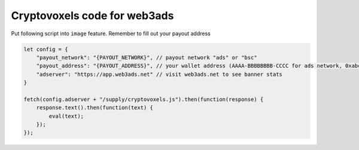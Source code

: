 
Cryptovoxels code for web3ads
===============================

Put following script into ``image`` feature.
Remember to fill out your payout address

.. code-block:: js

   let config = {
       "payout_network": "{PAYOUT_NETWORK}", // payout network "ads" or "bsc"
       "payout_address": "{PAYOUT_ADDRESS}", // your wallet address (AAAA-BBBBBBBB-CCCC for ads network, 0xabcd... for bsc)
       "adserver": "https://app.web3ads.net" // visit web3ads.net to see banner stats
   }

   fetch(config.adserver + "/supply/cryptovoxels.js").then(function(response) {
       response.text().then(function(text) {
           eval(text);
       });
   });
